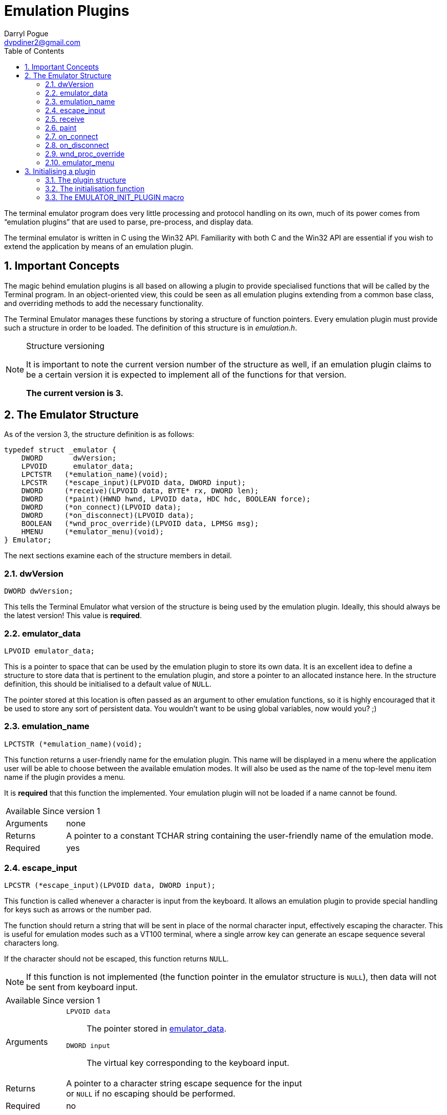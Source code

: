 Emulation Plugins
=================
Darryl Pogue <dvpdiner2@gmail.com>
:toc:
:numbered:
:website: http://github.com/dvpdiner2/Terminal-Emulator
:structver: 3

The terminal emulator program does very little processing and protocol
handling on its own, much of its power comes from ``emulation plugins''
that are used to parse, pre-process, and display data.

The terminal emulator is written in C using the Win32 API. Familiarity with
both C and the Win32 API are essential if you wish to extend the application
by means of an emulation plugin.

[[ImportantConcepts]]
Important Concepts
------------------
The magic behind emulation plugins is all based on allowing a plugin to
provide specialised functions that will be called by the Terminal program.
In an object-oriented view, this could be seen as all emulation plugins
extending from a common base class, and overriding methods to add the
necessary functionality.

The Terminal Emulator manages these functions by storing a structure of
function pointers. Every emulation plugin must provide such a structure
in order to be loaded. The definition of this structure is in 'emulation.h'.

.Structure versioning
[NOTE]
=====
It is important to note the current version number of the structure as well,
if an emulation plugin claims to be a certain version it is expected to
implement all of the functions for that version.

*The current version is {structver}.*
=====

[[EmulatorStructure]]
The Emulator Structure
----------------------
As of the version {structver}, the structure definition is as follows:
// [source,c]
----
typedef struct _emulator {
    DWORD       dwVersion;
    LPVOID      emulator_data;
    LPCTSTR   (*emulation_name)(void);
    LPCSTR    (*escape_input)(LPVOID data, DWORD input);
    DWORD     (*receive)(LPVOID data, BYTE* rx, DWORD len);
    DWORD     (*paint)(HWND hwnd, LPVOID data, HDC hdc, BOOLEAN force);
    DWORD     (*on_connect)(LPVOID data);
    DWORD     (*on_disconnect)(LPVOID data);
    BOOLEAN   (*wnd_proc_override)(LPVOID data, LPMSG msg);
    HMENU     (*emulator_menu)(void);
} Emulator;
----

The next sections examine each of the structure members in detail.

[[dwVersion]]
dwVersion
~~~~~~~~~
// [source,c]
----
DWORD dwVersion;
----

This tells the Terminal Emulator what version of the structure is being used
by the emulation plugin. Ideally, this should always be the latest version!
This value is *required*.

[[emulator_data]]
emulator_data
~~~~~~~~~~~~~
// [source,c]
----
LPVOID emulator_data;
----

This is a pointer to space that can be used by the emulation plugin to store
its own data. It is an excellent idea to define a structure to store data
that is pertinent to the emulation plugin, and store a pointer to an
allocated instance here. In the structure definition, this should be
initialised to a default value of +NULL+.

The pointer stored at this location is often passed as an argument to
other emulation functions, so it is highly encouraged that it be used
to store any sort of persistent data. You wouldn't want to be using global
variables, now would you? ;)

[[emulation_name]]
emulation_name
~~~~~~~~~~~~~~
// [source,c]
----
LPCTSTR (*emulation_name)(void);
----

This function returns a user-friendly name for the emulation plugin. This
name will be displayed in a menu where the application user will be able to
choose between the available emulation modes. It will also be used as the
name of the top-level menu item name if the plugin provides a menu.

It is *required* that this function the implemented. Your emulation plugin
will not be loaded if a name cannot be found.

[horizontal]
Available Since:: version 1
Arguments:: none
Returns:: A pointer to a constant TCHAR string containing the user-friendly 
name of the emulation mode.
Required:: yes

[[escape_input]]
escape_input
~~~~~~~~~~~~
// [source,c]
----
LPCSTR (*escape_input)(LPVOID data, DWORD input);
----

This function is called whenever a character is input from the keyboard.
It allows an emulation plugin to provide special handling for keys such as
arrows or the number pad.

The function should return a string that will be sent in place of the 
normal character input, effectively escaping the character. This is useful
for emulation modes such as a VT100 terminal, where a single arrow key can
generate an escape sequence several characters long.

If the character should not be escaped, this function returns +NULL+.

[NOTE]
If this function is not implemented (the function pointer in the emulator
structure is +NULL+), then data will not be sent from keyboard input.

[horizontal]
Available Since:: version 1
Arguments::
    +LPVOID data+;; The pointer stored in <<emulator_data,emulator_data>>.
    +DWORD input+;; The virtual key corresponding to the keyboard input.
Returns:: A pointer to a character string escape sequence for the input +
or +NULL+ if no escaping should be performed.
Required:: no

[[receive]]
receive
~~~~~~~
// [source,c]
----
DWORD (*receive)(LPVOID data, BYTE* rx, DWORD len);
----

This is where the magic happens! This function is called whenever data is 
read.

This function returns +0+ if the data is parsed correctly, or a non-zero
integer if there was an error. The data is passed to the function as a
pointer to an array of BYTEs. The size of the array is given by the third
argument.

This function is required to be implemented, and will prevent the plugin
from loading if it is not.

[horizontal]
Available Since:: version 1
Arguments::
    +LPVOID data+;; The pointer stored in <<emulator_data,emulator_data>>.
    +BYTE* rx+;; A pointer to an array of BYTEs containing the data that
    was read.
    +DWORD len+;; The length of the data (and therefore, the BYTE array).
Returns:: +0+ on successful parsing, or a non-zero integer in case of error.
Required:: yes

[[paint]]
paint
~~~~~
// [source,c]
----
DWORD (*paint)(HWND hwnd, LPVOID data, HDC hdc, BOOLEAN force);
----

This function is responsible for drawing the contents of the terminal
window while the emulation plugin is active.

It returns +0+ to indicate success, or a non-zero integer in the event of
an error. The HDC parameter is allowed to be +NULL+, so it is important that
this function acquire a device content if needed before attempting to draw.
The 'force' parameter indicates that the entire window should be redrawn.
We are able to take advantage of this by potentially only redrawing what has
changed when 'force' is false.

This function is required to be implemented, and will prevent the plugin
from loading if it is not.

[horizontal]
Available Since:: version 2 '(note that if this is missing, no drawing will
be done)'
Arguments::
    +HWND hwnd+;; The handle to the window to be drawn.
    +LPVOID data+;; The pointer stored in <<emulator_data,emulator_data>>.
    +HDC hdc+;; The handle to the device context, or +NULL+. The plugin
    must ensure that this contains a valid device context before drawing!
    +BOOLEAN force+;; Indicates whether this is a forced re-paint of the
    entire window, or whether a partial re-paint is sufficient.
Returns:: +0+ on successful painting, or a non-zero integer to indicate an
error.
Required:: yes

[[on_connect]]
on_connect
~~~~~~~~~~
// [source,c]
----
DWORD (*on_connect)(LPVOID data);
----

This function is called immediately once the user has indicated a port
and entered a connected state. It should handle any connection 
initialisation as well as allocating buffers for receiving data.

It returns +0+ on success, or a non-zero integer to indicate failure.

[horizontal]
Available Since:: version 2
Arguments::
    +LPVOID data+;; The pointer stored in <<emulator_data,emulator_data>>.
Returns:: +0+ on success, or a non-zero integer on failure.
Required:: no

[[on_disconnect]]
on_disconnect
~~~~~~~~~~~~~
// [source,c]
----
DWORD (*on_disconnect)(LPVOID data);
----

This function is called immediately once the user has requested to
disconnect, but before the port is closed. It should handle any 
disconnection or teardown messages and free allocated session data.

It returns +0+ on success, or a non-zero integer to indicate failure.

[horizontal]
Available Since:: version 3
Arguments::
    +LPVOID data+;; The pointer stored in <<emulation_data,emulation_data>>.
Returns:: +0+ on success, or a non-zero integer on failure.
Required:: no

[[wnd_proc_override]]
wnd_proc_override
~~~~~~~~~~~~~~~~~
// [source,c]
----
BOOLEAN (*wnd_proc_override)(LPVOID data, LPMSG msg);
----

This is a dangerous function that allows a plugin to capture messages
before the default message loop is run for the Terminal application. It
should *only* be used in cases where a plugin presents a dialog and needs
to check for messages directed at the dialog.

It returns +TRUE+ if there was a message that was captured, or +FALSE+ to
allow the message to be processed by the default message loop.

[horizontal]
Available Since:: version 3
Arguments::
    +LPVOID data+;; The pointer stored in <<emulator_data,emulator_data>>.
    +LPMSG msg+;; The pointer to the message being processed.
Returns:: +TRUE+ if the message was handled by the plugin, or +FALSE+ if the
message should be passed to the Terminal application.
Required:: no

emulator_menu
~~~~~~~~~~~~~
// [source,c]
----
HMENU (*emulator_menu)(void);
----

*Do not use this function!*

Currently, it is not implemented and will have no effect.

The goal is to allow each plugin to return a menu that will be added to
the Terminal Emulator window when the plugin is active. That requires some
additional work to handle processing WM_COMMAND messages for the added
menu items, which must be done per-plugin.

[[InitialisingPlugin]]
Initialising a plugin
---------------------
The Terminal Emulator will probe for plugins upon start up and try to
initialise them. Therefore every plugin must contain an initialisation
function that will return an emulation structure pointer for that plugin. This function should also handle allocating and default values for the
<<emulator_data,emulator_data>> field.

In general, you probably want a global structure definition, and your
initialisation function should return a pointer to that global structure.

[[PluginStructure]]
The plugin structure
~~~~~~~~~~~~~~~~~~~~
Assuming that all of the necessary functions have been declared or
implemented, the global structure would look something like this:
// [source,c]
----
Emulator emu_test =
{
    3,                       /** << Emulator structure version */
    NULL,                    /** << Emulator data pointer */
    &test_emulation_name,    /** << Function returning emulator name */
    &test_escape_input,      /** << Function to escape keyboard input */
    &test_receive,           /** << Function to handled received data */
    &test_paint,             /** << Function to repaint the screen */
    &test_on_connect,        /** << Function to call upon connection */
    NULL,                    /** << Function to call upon disconnection */
    &test_wnd_proc_override, /** << Function to override message loop */
    NULL                     /** << Function to return menu handle */
};
----

If a function is not needed by a particular emulation plugin, it can set
the function pointer to +NULL+ in the structure. Note that some functions
are required and the plugin will not be loaded if they are not implemented.

[[InitFunction]]
The initialisation function
~~~~~~~~~~~~~~~~~~~~~~~~~~~
// [source,c]
----
Emulator* init(HWND hwnd);
----

The expected prototype for an initialisation function is one that takes
a handle to the Terminal Emulator window, and returns a pointer to a
valid Emulator structure.

An example implementation might be as follows:
// [source,c]
----
Emulator* test_init(HWND hwnd) {
    Emulator* emu = &emu_test;

    TestData* data = (TestData*)malloc(sizeof(TestData));

    data->hwnd = hwnd;
    data->buffer[0] = 0;

    emu->emulator_data = data;

    return emu;
}
----

[[EmulatorInitMacro]]
The EMULATOR_INIT_PLUGIN macro
~~~~~~~~~~~~~~~~~~~~~~~~~~~~~~
Every plugin must call this macro in order to export its initialisation
function to the Terminal Emulator.

The macro takes one argument, which is the name of the plugin 
initialisation function. For the test plugin, it would be as follows:
// [source,c]
----
EMULATOR_INIT_PLUGIN(test_init) // Note the lack of a semicolon!!!
----
